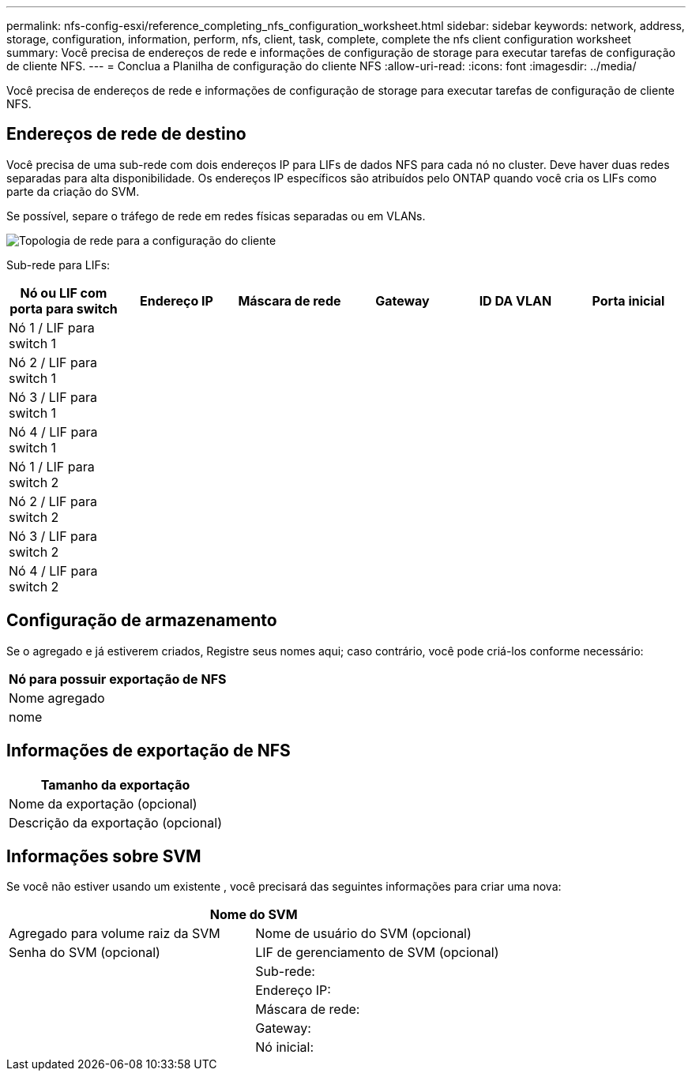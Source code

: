 ---
permalink: nfs-config-esxi/reference_completing_nfs_configuration_worksheet.html 
sidebar: sidebar 
keywords: network, address, storage, configuration, information, perform, nfs, client, task, complete, complete the nfs client configuration worksheet 
summary: Você precisa de endereços de rede e informações de configuração de storage para executar tarefas de configuração de cliente NFS. 
---
= Conclua a Planilha de configuração do cliente NFS
:allow-uri-read: 
:icons: font
:imagesdir: ../media/


[role="lead"]
Você precisa de endereços de rede e informações de configuração de storage para executar tarefas de configuração de cliente NFS.



== Endereços de rede de destino

Você precisa de uma sub-rede com dois endereços IP para LIFs de dados NFS para cada nó no cluster. Deve haver duas redes separadas para alta disponibilidade. Os endereços IP específicos são atribuídos pelo ONTAP quando você cria os LIFs como parte da criação do SVM.

Se possível, separe o tráfego de rede em redes físicas separadas ou em VLANs.

image::../media/network_for_nfs_eg.gif[Topologia de rede para a configuração do cliente]

Sub-rede para LIFs:

|===
| Nó ou LIF com porta para switch | Endereço IP | Máscara de rede | Gateway | ID DA VLAN | Porta inicial 


 a| 
Nó 1 / LIF para switch 1
 a| 
 a| 
 a| 
 a| 
 a| 



 a| 
Nó 2 / LIF para switch 1
 a| 
 a| 
 a| 
 a| 
 a| 



 a| 
Nó 3 / LIF para switch 1
 a| 
 a| 
 a| 
 a| 
 a| 



 a| 
Nó 4 / LIF para switch 1
 a| 
 a| 
 a| 
 a| 
 a| 



 a| 
Nó 1 / LIF para switch 2
 a| 
 a| 
 a| 
 a| 
 a| 



 a| 
Nó 2 / LIF para switch 2
 a| 
 a| 
 a| 
 a| 
 a| 



 a| 
Nó 3 / LIF para switch 2
 a| 
 a| 
 a| 
 a| 
 a| 



 a| 
Nó 4 / LIF para switch 2
 a| 
 a| 
 a| 
 a| 
 a| 

|===


== Configuração de armazenamento

Se o agregado e já estiverem criados, Registre seus nomes aqui; caso contrário, você pode criá-los conforme necessário:

|===
| Nó para possuir exportação de NFS 


 a| 
Nome agregado



 a| 
nome

|===


== Informações de exportação de NFS

|===
| Tamanho da exportação 


 a| 
Nome da exportação (opcional)



 a| 
Descrição da exportação (opcional)

|===


== Informações sobre SVM

Se você não estiver usando um existente , você precisará das seguintes informações para criar uma nova:

[cols="1a,1a"]
|===
2+| Nome do SVM 


 a| 
Agregado para volume raiz da SVM



 a| 
Nome de usuário do SVM (opcional)



 a| 
Senha do SVM (opcional)



 a| 
LIF de gerenciamento de SVM (opcional)



 a| 
 a| 
Sub-rede:



 a| 
 a| 
Endereço IP:



 a| 
 a| 
Máscara de rede:



 a| 
 a| 
Gateway:



 a| 
 a| 
Nó inicial:

|===